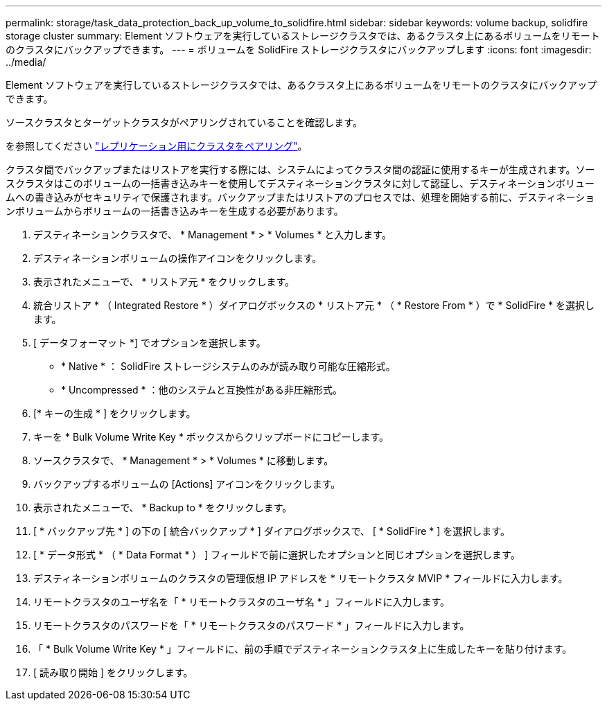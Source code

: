 ---
permalink: storage/task_data_protection_back_up_volume_to_solidfire.html 
sidebar: sidebar 
keywords: volume backup, solidfire storage cluster 
summary: Element ソフトウェアを実行しているストレージクラスタでは、あるクラスタ上にあるボリュームをリモートのクラスタにバックアップできます。 
---
= ボリュームを SolidFire ストレージクラスタにバックアップします
:icons: font
:imagesdir: ../media/


[role="lead"]
Element ソフトウェアを実行しているストレージクラスタでは、あるクラスタ上にあるボリュームをリモートのクラスタにバックアップできます。

ソースクラスタとターゲットクラスタがペアリングされていることを確認します。

を参照してください link:task_replication_pair_clusters.html["レプリケーション用にクラスタをペアリング"]。

クラスタ間でバックアップまたはリストアを実行する際には、システムによってクラスタ間の認証に使用するキーが生成されます。ソースクラスタはこのボリュームの一括書き込みキーを使用してデスティネーションクラスタに対して認証し、デスティネーションボリュームへの書き込みがセキュリティで保護されます。バックアップまたはリストアのプロセスでは、処理を開始する前に、デスティネーションボリュームからボリュームの一括書き込みキーを生成する必要があります。

. デスティネーションクラスタで、 * Management * > * Volumes * と入力します。
. デスティネーションボリュームの操作アイコンをクリックします。
. 表示されたメニューで、 * リストア元 * をクリックします。
. 統合リストア * （ Integrated Restore * ）ダイアログボックスの * リストア元 * （ * Restore From * ）で * SolidFire * を選択します。
. [ データフォーマット *] でオプションを選択します。
+
** * Native * ： SolidFire ストレージシステムのみが読み取り可能な圧縮形式。
** * Uncompressed * ：他のシステムと互換性がある非圧縮形式。


. [* キーの生成 * ] をクリックします。
. キーを * Bulk Volume Write Key * ボックスからクリップボードにコピーします。
. ソースクラスタで、 * Management * > * Volumes * に移動します。
. バックアップするボリュームの [Actions] アイコンをクリックします。
. 表示されたメニューで、 * Backup to * をクリックします。
. [ * バックアップ先 * ] の下の [ 統合バックアップ * ] ダイアログボックスで、 [ * SolidFire * ] を選択します。
. [ * データ形式 * （ * Data Format * ） ] フィールドで前に選択したオプションと同じオプションを選択します。
. デスティネーションボリュームのクラスタの管理仮想 IP アドレスを * リモートクラスタ MVIP * フィールドに入力します。
. リモートクラスタのユーザ名を「 * リモートクラスタのユーザ名 * 」フィールドに入力します。
. リモートクラスタのパスワードを「 * リモートクラスタのパスワード * 」フィールドに入力します。
. 「 * Bulk Volume Write Key * 」フィールドに、前の手順でデスティネーションクラスタ上に生成したキーを貼り付けます。
. [ 読み取り開始 ] をクリックします。

